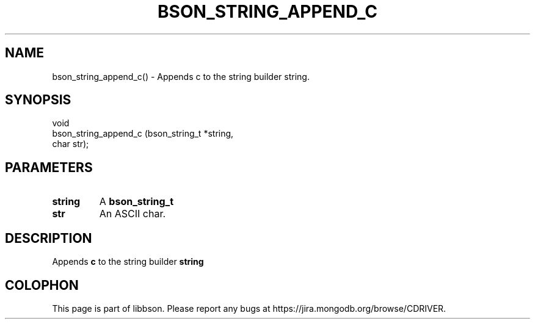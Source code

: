 .\" This manpage is Copyright (C) 2016 MongoDB, Inc.
.\" 
.\" Permission is granted to copy, distribute and/or modify this document
.\" under the terms of the GNU Free Documentation License, Version 1.3
.\" or any later version published by the Free Software Foundation;
.\" with no Invariant Sections, no Front-Cover Texts, and no Back-Cover Texts.
.\" A copy of the license is included in the section entitled "GNU
.\" Free Documentation License".
.\" 
.TH "BSON_STRING_APPEND_C" "3" "2016\(hy11\(hy10" "libbson"
.SH NAME
bson_string_append_c() \- Appends c to the string builder string.
.SH "SYNOPSIS"

.nf
.nf
void
bson_string_append_c (bson_string_t *string,
                      char           str);
.fi
.fi

.SH "PARAMETERS"

.TP
.B
.B string
A
.B bson_string_t
.
.LP
.TP
.B
.B str
An ASCII char.
.LP

.SH "DESCRIPTION"

Appends
.B c
to the string builder
.B string
.


.B
.SH COLOPHON
This page is part of libbson.
Please report any bugs at https://jira.mongodb.org/browse/CDRIVER.